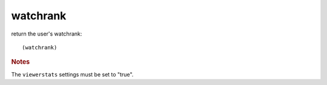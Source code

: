 watchrank
---------

return the user's watchrank::

    (watchrank)

.. rubric:: Notes

The ``viewerstats`` settings must be set to "true".
